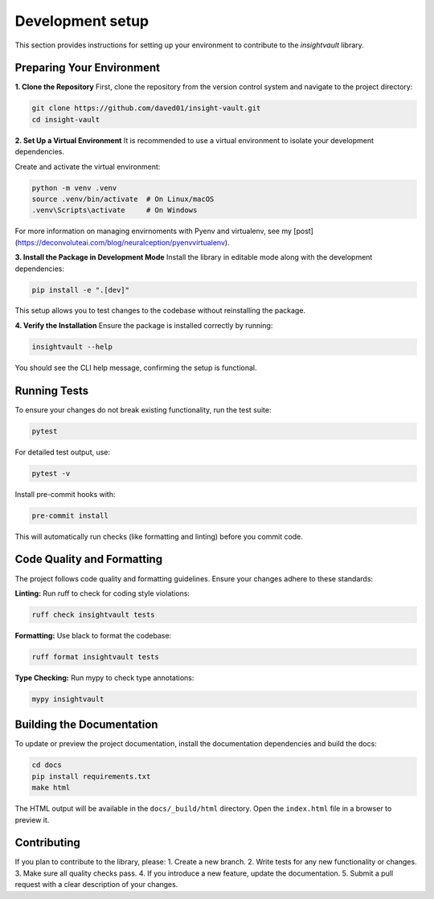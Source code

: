 .. _develop:

*****************
Development setup
*****************

This section provides instructions for setting up your environment to contribute to the `insightvault` library.  


Preparing Your Environment
==============================================

**1. Clone the Repository**
First, clone the repository from the version control system and navigate to the project directory:  

.. code-block:: bash

   git clone https://github.com/daved01/insight-vault.git
   cd insight-vault


**2. Set Up a Virtual Environment**
It is recommended to use a virtual environment to isolate your development dependencies.

Create and activate the virtual environment:

.. code-block:: bash

    python -m venv .venv
    source .venv/bin/activate  # On Linux/macOS
    .venv\Scripts\activate     # On Windows

For more information on managing envirnoments with Pyenv and virtualenv, see my [post](https://deconvoluteai.com/blog/neuralception/pyenvvirtualenv).


**3. Install the Package in Development Mode**
Install the library in editable mode along with the development dependencies:

.. code-block:: bash

    pip install -e ".[dev]"

This setup allows you to test changes to the codebase without reinstalling the package.


**4. Verify the Installation**
Ensure the package is installed correctly by running:
    
.. code-block:: bash

    insightvault --help

You should see the CLI help message, confirming the setup is functional.


Running Tests
==============================================

To ensure your changes do not break existing functionality, run the test suite:


.. code-block:: bash
   
    pytest

For detailed test output, use:


.. code-block:: bash
   
    pytest -v

Install pre-commit hooks with:

.. code-block:: bash

    pre-commit install

This will automatically run checks (like formatting and linting) before you commit code.


Code Quality and Formatting
==============================================

The project follows code quality and formatting guidelines. Ensure your changes adhere to these standards:

**Linting:**
Run ruff to check for coding style violations:

.. code-block:: bash

    ruff check insightvault tests

**Formatting:**
Use black to format the codebase:

.. code-block:: bash

    ruff format insightvault tests

**Type Checking:**
Run mypy to check type annotations:

.. code-block:: bash

    mypy insightvault


Building the Documentation
==============================================

To update or preview the project documentation, install the documentation dependencies and build the docs:

.. code-block:: bash

    cd docs
    pip install requirements.txt
    make html

The HTML output will be available in the ``docs/_build/html`` directory. Open the ``index.html`` file in a browser to preview it.


Contributing
==============================================

If you plan to contribute to the library, please:
1. Create a new branch.
2. Write tests for any new functionality or changes.
3. Make sure all quality checks pass.
4. If you introduce a new feature, update the documentation.
5. Submit a pull request with a clear description of your changes.
